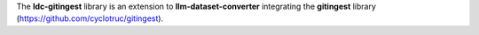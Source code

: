 The **ldc-gitingest** library is an extension to **llm-dataset-converter**
integrating the **gitingest** library (https://github.com/cyclotruc/gitingest).

